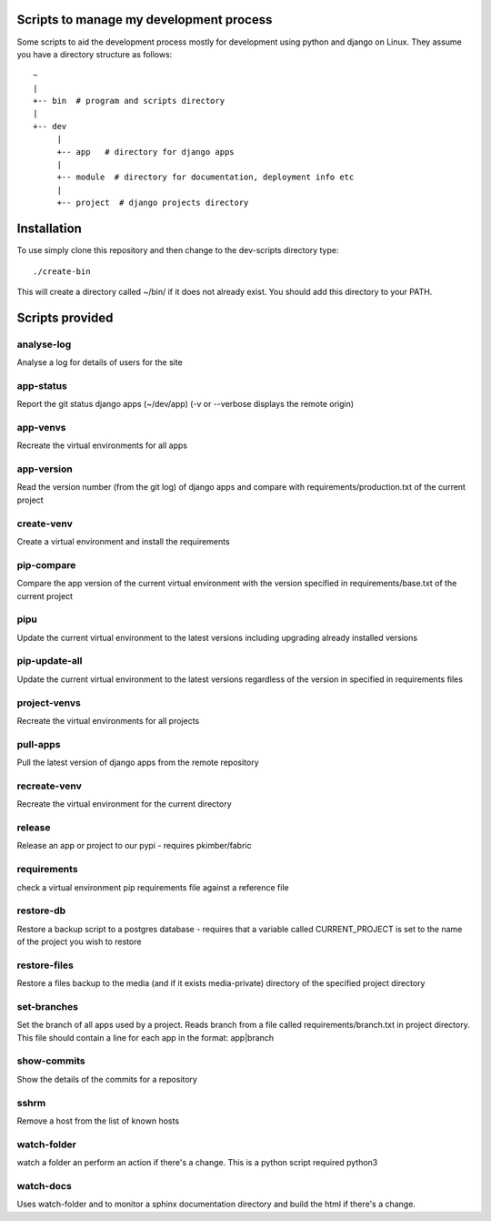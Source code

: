 Scripts to manage my development process
========================================

Some scripts to aid the development process mostly for development
using python and django on Linux.  They assume you have a directory
structure as follows::

  ~
  |
  +-- bin  # program and scripts directory 
  |
  +-- dev
       |
       +-- app   # directory for django apps
       |
       +-- module  # directory for documentation, deployment info etc
       |
       +-- project  # django projects directory

Installation
============

To use simply clone this repository and then change to the dev-scripts
directory type::

  ./create-bin

This will create a directory called ~/bin/ if it does not already exist.
You should add this directory to your PATH.

Scripts provided
================

analyse-log
-----------
Analyse a log for details of users for the site

app-status
----------
Report the git status django apps (~/dev/app)
(-v or --verbose displays the remote origin)

app-venvs
---------
Recreate the virtual environments for all apps

app-version
-----------
Read the version number (from the git log) of django apps and compare with 
requirements/production.txt of the current project

create-venv
-----------
Create a virtual environment and install the requirements

pip-compare
-----------
Compare the app version of the current virtual environment with the version 
specified in requirements/base.txt of the current project

pipu
--------------
Update the current virtual environment to the latest versions including
upgrading already installed versions

pip-update-all
--------------
Update the current virtual environment to the latest versions regardless of 
the version in specified in requirements files

project-venvs
---------
Recreate the virtual environments for all projects

pull-apps
---------
Pull the latest version of django apps from the remote repository

recreate-venv
---------
Recreate the virtual environment for the current directory

release
-------
Release an app or project to our pypi - requires pkimber/fabric

requirements
------------
check a virtual environment pip requirements file against a reference file

restore-db
----------
Restore a backup script to a postgres database - requires that a variable
called CURRENT_PROJECT is set to the name of the project you wish to restore

restore-files
-------------
Restore a files backup to the media (and if it exists media-private)
directory of the specified project directory

set-branches
------------
Set the branch of all apps used by a project. Reads branch from a file called 
requirements/branch.txt in project directory.  This file should contain a line
for each app in the format: app|branch

show-commits
------------
Show the details of the commits for a repository

sshrm
-----
Remove a host from the list of known hosts

watch-folder
------------

watch a folder an perform an action if there's a change.  This is a python
script required python3

watch-docs
----------

Uses watch-folder and to monitor a sphinx documentation directory and 
build the html if there's a change.
